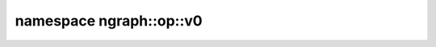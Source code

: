 .. index:: pair: namespace; ngraph::op::v0
.. _doxid-namespacengraph_1_1op_1_1v0:

namespace ngraph::op::v0
========================






.. ref-code-block:: cpp
	:class: doxyrest-overview-code-block

	
	namespace v0 {

	// typedefs

	typedef :ref:`ov::op::v0::Interpolate::Attributes<doxid-structov_1_1op_1_1v0_1_1_interpolate_1_1_attributes>` :target:`InterpolateAttrs<doxid-namespacengraph_1_1op_1_1v0_1a2c643907c48802f3f707ffe80a25a809>`;

	} // namespace v0

